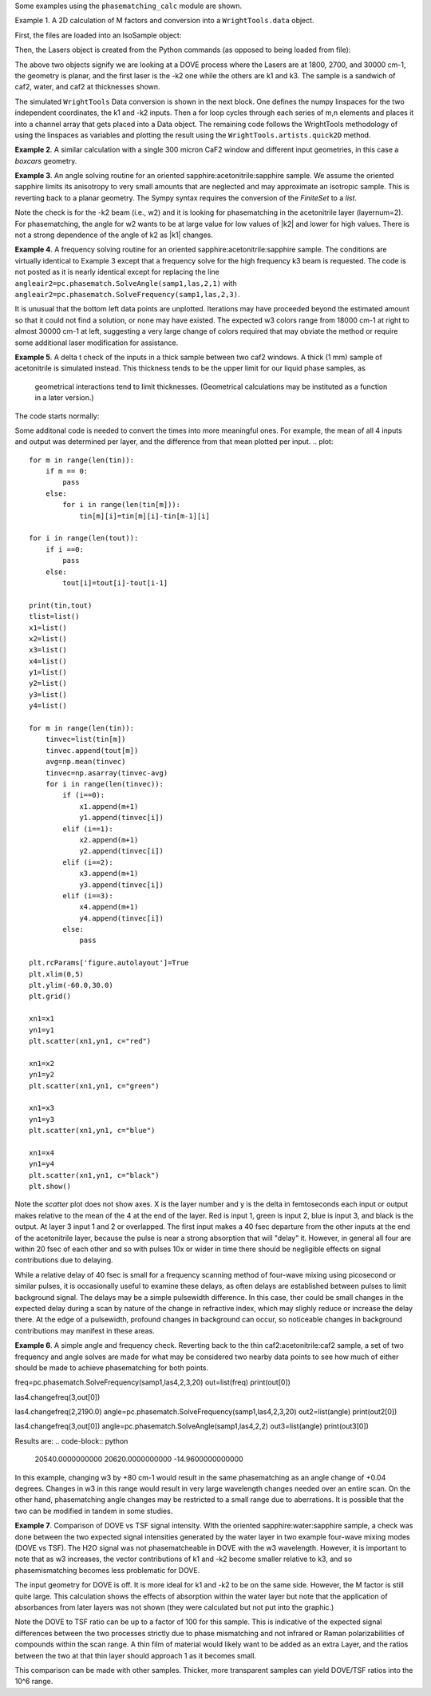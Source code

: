 .. scripts:

Some examples using the ``phasematching_calc`` module are shown. 

Example 1. A 2D calculation of M factors and conversion into a ``WrightTools.data`` object.

First, the files are loaded into an IsoSample object:

.. plot::
    lay1file=os.path.join(filepath, 'CaF2_Malitson.txt')
    lay2file=os.path.join(filepath, 'H2O_1.txt')

    tkcaf2=0.02 
    tkwater=0.01 

    samp1=pc.IsoSample.IsoSample()
    desc="FWM cell"
    samp1.description=desc
    samp1.loadlayer(lay1file, tkcaf2, label="caf2fw")
    samp1.loadlayer(lay2file, tkwater, label="water")
    samp1.loadlayer(lay1file, tkcaf2, label="caf2bw")

Then, the Lasers object is created from the Python commands (as opposed to being loaded from file):

.. plot::
    las=pc.Lasers.Lasers()
    arr1=[1800.0,2700.0,30000.0]
    las.addfrequencies(arr1)
    arr2=[20.0,7.0, 0.0]
    las.addangles(arr2)
    arr3=[-1,1,1]
    las.addkcoeffs(arr3)
    arr4=[1,1,1]
    las.addpolarizations(arr4)
    las.changegeometry("planar")

The above two objects signify we are looking at a DOVE process where the Lasers are at 1800, 2700, and 30000 cm-1,
the geometry is planar, and the first laser is the -k2 one while the others are k1 and k3.  The sample is a 
sandwich of caf2, water, and caf2 at thicknesses shown.

The simulated ``WrightTools`` Data conversion is shown in the next block.  One defines the numpy linspaces for the two independent
coordinates, the k1 and -k2 inputs.  Then a for loop cycles through each series of m,n elements and places it 
into a channel array that gets placed into a Data object.  The remaining code follows the WrightTools methodology
of using the linspaces as variables and plotting the result using the ``WrightTools.artists.quick2D`` method.


.. plot::
    var1=np.linspace(2450.00,2900.00,46)[:,None]
    var2=np.linspace(1300.0,1900.0,61)[None, :]
    var2a=np.linspace(1300.0,1900.0,61)

    ch1= np.zeros([len(var1), len(var2a)])
    for m in range(len(var1)):
        for n in range(len(var2a)):
            las.changefreq(1,var1[m])
            las.changefreq(2,var2a[n])
            Mlist,tklist,Tlist=pc.phasematch.Mcalc(samp1,las)
            ch1[m,n]=np.abs(Mlist[1])


    data=wt.Data(name="FWM cell water w/CaF2 planar DOVE")
    data.create_variable(name="w1", units="wn", values= var1)
    data.create_variable(name="w2", units="wn", values= var2)
    data.create_channel(name='Mfactor', values=ch1)
    data.transform("w1","w2")
    wt.artists.quick2D(data)
    plt.show()


.. image:: Figure_1.png


**Example 2**. A similar calculation with a single 300 micron CaF2 window and different input geometries,
in this case a `boxcars` geometry.

.. plot::
    lay1file=os.path.join(filepath, 'CaF2_Malitson.txt')
    tkcaf2=0.03 

    samp1=pc.IsoSample.IsoSample()
    desc="caf2window300um"
    samp1.description=desc
    samp1.loadlayer(lay1file, tkcaf2, label="caf2")

    las=pc.Lasers.Lasers()
    arr1=[1800.0,2700.0,18400.0]
    las.addfrequencies(arr1)
    arr2=[8.0,8.0, 8.0]
    las.addangles(arr2)
    arr3=[-1,1,1]
    las.addkcoeffs(arr3)
    arr4=[1,1,1]
    las.addpolarizations(arr4)
    las.changegeometry("boxcars")

    var1=np.linspace(2600.00,3200.00,61)[:,None]
    var2=np.linspace(1600.0,2200.0,61)[None, :]
    var2a=np.linspace(1600.0,2200.0,61)

    ch1= np.zeros([len(var1), len(var2a)])
    for m in range(len(var1)):
        for n in range(len(var2a)):
            las.changefreq(1,var1[m])
            las.changefreq(2,var2a[n])
            Mlist,tklist,Tlist=pc.phasematch.Mcalc(samp1,las)
            ch1[m,n]=np.abs(Mlist[0])  

    data=wt.Data(name="CaF2 300 micron boxcars DOVE")
    data.create_variable(name="w1", units="wn", values= var1)
    data.create_variable(name="w2", units="wn", values= var2)
    data.create_channel(name='Mfactor', values=ch1)
    data.transform("w2","w1")
    wt.artists.quick2D(data)
    plt.show()


.. image:: Figure_2.png

**Example 3**.  An angle solving routine for an oriented sapphire:acetonitrile:sapphire sample.
We assume the oriented sapphire limits its anisotropy to very small amounts that are neglected
and may approximate an isotropic sample.  This is reverting back to a planar geometry.  The Sympy
syntax requires the conversion of the `FiniteSet` to a `list`.  

.. plot::
    lay1file=os.path.join(filepath, 'CH3CN_paste_1.txt')
    lay2file=os.path.join(filepath, 'sapphire1.txt')

    tksap=0.02
    tkacn=0.01 

    samp1=pc.IsoSample.IsoSample()
    desc="FWM cell"
    samp1.description=desc
    samp1.loadlayer(lay1file, tksap, label="sapphire")
    samp1.loadlayer(lay2file, tkacn, label="acn")
    samp1.loadlayer(lay1file, tksap, label="sapphire")

    las=pc.Lasers.Lasers()
    arr1=[1800.0,2700.0,18400.0]
    las.addfrequencies(arr1)
    arr2=[8.0,-7.0, 0.0]
    las.addangles(arr2)
    arr3=[-1,1,1]
    las.addkcoeffs(arr3)
    arr4=[1,1,1]
    las.addpolarizations(arr4)
    las.changegeometry("planar")


    var1=np.linspace(2600.00,3200.00,61)[:,None]
    var2=np.linspace(1600.0,2200.0,61)[None, :]
    var2a=np.linspace(1600.0,2200.0,61)

    ch1= np.zeros([len(var1), len(var2a)])
    for m in range(len(var1)):
        for n in range(len(var2a)):
            las.changefreq(1,var1[m])
            las.changefreq(2,var2a[n])
            angleair2=pc.phasematch.SolveAngle(samp1,las,2,1)
            ch1[m,n]=(list(angleair2)[0])  

    data=wt.Data(name="angle check for w2")
    data.create_variable(name="w1", units="wn", values= var1)
    data.create_variable(name="w2", units="wn", values= var2)
    data.create_channel(name='angleforw2', values=ch1)
    data.transform("w2","w1")
    wt.artists.quick2D(data)
    plt.show()

.. image:: Figure_3.png

Note the check is for the -k2 beam (i.e., w2) and it is looking for phasematching in the acetonitrile layer (layernum=2).
For phasematching, the angle for w2 wants to be at large value for low values of |k2| and lower for high values.   There 
is not a strong dependence of the angle of k2 as |k1| changes.  


**Example 4**.  A frequency solving routine for an oriented sapphire:acetonitrile:sapphire sample.
The conditions are virtually identical to Example 3 except that a frequency solve for the high frequency
k3 beam is requested.  The code is not posted as it is nearly identical except for  replacing the
line ``angleair2=pc.phasematch.SolveAngle(samp1,las,2,1)`` with ``angleair2=pc.phasematch.SolveFrequency(samp1,las,2,3)``.

.. image:: Figure_4.png

It is unusual that the bottom left data points are unplotted.  Iterations may have proceeded beyond the estimated
amount so that it could not find a solution, or none may have existed.  The expected w3 colors range from 18000 cm-1
at right to almost 30000 cm-1 at left, suggesting a very large change of colors required that may obviate the method
or require some additional laser modification for assistance.


**Example 5**.  A delta t check of the inputs in a thick sample between two caf2 windows.  A thick (1 mm) sample of
acetonitrile is simulated instead.  This thickness tends to be the upper limit for our liquid phase samples, as
 geometrical interactions tend to limit thicknesses.  (Geometrical calculations may be instituted as a function in a later version.)  

The code starts normally:

.. plot::
    lay3file=os.path.join(filepath, 'CaF2_Malitson.txt')
    lay4file=os.path.join(filepath, 'CH3CN_paste_1.txt')
    lay5file=os.path.join(filepath, 'CaF2_Malitson.txt')

    tkcaf2=0.02 
    tkacn=0.1 

    samp1=pc.IsoSample.IsoSample()
    desc="FWM cell"
    samp1.description=desc
    samp1.loadlayer(lay5file, tkcaf2, label="caf2fw")
    samp1.loadlayer(lay4file, tkacn, label="ACN")
    samp1.loadlayer(lay3file, tkcaf2, label="caf2bw")

    las4=pc.Lasers.Lasers()
    arr1=[3150.0,2250.0,20000.0]
    las4.addfrequencies(arr1)
    arr2=[5.0,10.0,0.0]
    las4.addangles(arr2)
    arr3=[1,-1,1]
    las4.addkcoeffs(arr3)
    arr4=[1,1,1]
    las4.addpolarizations(arr4)
    las4.changegeometry("planar")

    tin,tout=pc.phasematch.calculatedeltats(samp1,las4)
    print(tin,tout)

Some additonal code is needed to convert the times into more meaningful ones.  For example, the mean of
all 4 inputs and output was determined per layer, and the difference from that mean plotted per input.
.. plot::
    for m in range(len(tin)):
        if m == 0:
            pass
        else:
            for i in range(len(tin[m])):
                tin[m][i]=tin[m][i]-tin[m-1][i]

    for i in range(len(tout)):
        if i ==0:
            pass
        else:
            tout[i]=tout[i]-tout[i-1]

    print(tin,tout)
    tlist=list()
    x1=list()
    x2=list()
    x3=list()
    x4=list()
    y1=list()
    y2=list()
    y3=list()
    y4=list()

    for m in range(len(tin)):
        tinvec=list(tin[m])
        tinvec.append(tout[m])
        avg=np.mean(tinvec)
        tinvec=np.asarray(tinvec-avg)
        for i in range(len(tinvec)):
            if (i==0):
                x1.append(m+1)
                y1.append(tinvec[i])
            elif (i==1):
                x2.append(m+1)
                y2.append(tinvec[i])
            elif (i==2):
                x3.append(m+1)
                y3.append(tinvec[i])
            elif (i==3):
                x4.append(m+1)
                y4.append(tinvec[i])
            else:
                pass

    plt.rcParams['figure.autolayout']=True
    plt.xlim(0,5)
    plt.ylim(-60.0,30.0)
    plt.grid()

    xn1=x1
    yn1=y1
    plt.scatter(xn1,yn1, c="red")

    xn1=x2
    yn1=y2
    plt.scatter(xn1,yn1, c="green")

    xn1=x3
    yn1=y3
    plt.scatter(xn1,yn1, c="blue")

    xn1=x4
    yn1=y4
    plt.scatter(xn1,yn1, c="black")
    plt.show()



Note the `scatter` plot does not show axes.  X is the layer number and y is the delta in femtoseconds each
input or output makes relative to the mean of the 4 at the end of the layer.  Red is input 1, green is input 2, 
blue is input 3, and black is the output.  At layer 3 input 1 and 2 or overlapped.   The first input makes a
40 fsec departure from the other inputs at the end of the acetonitrile layer, because the pulse is 
near a strong absorption that will "delay" it. However, in general all four are within 20 fsec of each other and
so with pulses 10x or wider in time there should be negligible effects on signal contributions due to delaying.

While a relative delay of 40 fsec is small for a frequency scanning method of four-wave mixing using picosecond or
similar pulses, it is occasionally useful to examine these delays, as often delays are established between pulses
to limit background signal.   The delays may be a simple pulsewidth difference.  In this case, ther could be small
changes in the expected delay during a scan by nature of the change in refractive index, which may slighly reduce
or increase the delay there.  At the edge of a pulsewidth, profound changes in background can occur, so noticeable
changes in background contributions may manifest in these areas.


**Example 6**.  A simple angle and frequency check.   Reverting back to the thin caf2:acetonitrile:caf2 sample,
a set of two frequency and angle solves are made for what may be considered two nearby data points to see 
how much of either should be made to achieve phasematching for both points.


.. plot::
    #new IsoSample: sapphire: ACN: sapphire
    lay3file=os.path.join(filepath, 'CaF2_Malitson.txt')
    lay4file=os.path.join(filepath, 'CH3CN_paste_1.txt')

    tksapph=0.02 #cm
    tkacn=0.01 #cm

    # generation of a IsoSample
    samp1=pc.IsoSample.IsoSample()
    desc="FWM cell"
    samp1.description=desc
    samp1.loadlayer(lay3file, tksapph, label="caf2fw")
    samp1.loadlayer(lay4file, tkacn, label="ACN")
    samp1.loadlayer(lay3file, tksapph, label="caf2bw")

    # new Lasers object
    las4=pc.Lasers.Lasers()
    arr1=[3150.0,2200.0,25000.0]
    las4.addfrequencies(arr1)
    arr2=[6.0,-15.0,0.0]  #**
    las4.addangles(arr2)
    arr3=[1,-1,1]
    las4.addkcoeffs(arr3)
    arr4=[1,1,1]
    las4.addpolarizations(arr4)
    las4.changegeometry("planar")

freq=pc.phasematch.SolveFrequency(samp1,las4,2,3,20)
out=list(freq)
print(out[0])

las4.changefreq(3,out[0])

las4.changefreq(2,2190.0)
angle=pc.phasematch.SolveFrequency(samp1,las4,2,3,20)
out2=list(angle)
print(out2[0])

las4.changefreq(3,out[0])
angle=pc.phasematch.SolveAngle(samp1,las4,2,2)
out3=list(angle)
print(out3[0])


Results are:
.. code-block:: python
    20540.0000000000
    20620.0000000000
    -14.9600000000000


.. image:: Figure_5.png
    
In this example, changing w3 by +80 cm-1 would result in the same phasematching as an angle change of +0.04 degrees.
Changes in w3 in this range would result in very large wavelength changes needed over an entire scan.  On the 
other hand, phasematching angle changes may be restricted to a small range due to aberrations.  It is possible
that the two can be modified in tandem in some studies.


**Example 7**.  Comparison of DOVE vs TSF signal intensity.  WIth the oriented sapphire:water:sapphire sample,
a check was done between the two expected signal intensities generated by the water layer in two example
four-wave mixing modes (DOVE vs TSF).  The H2O signal was not phasematcheable in DOVE with the w3 wavelength.  
However, it is important to note that as w3 increases, the vector contributions of k1 and -k2 become
smaller relative to k3, and so phasemismatching becomes less problematic for DOVE.  


.. plot::
    lay1file=os.path.join(filepath, 'sapphire1.txt')
    lay2file=os.path.join(filepath, "H2O_1.txt")
    tksap=0.02 
    tkwat=0.01

    samp1=pc.IsoSample.IsoSample()
    desc="sapphwatersapph"
    samp1.description=desc
    samp1.loadlayer(lay1file, tksap, label="saphfw")
    samp1.loadlayer(lay2file, tkwat, label="h2o")
    samp1.loadlayer(lay1file, tksap, label="saphfw")

    las=pc.Lasers.Lasers()
    arr1=[1800.0,2700.0,30000.0]
    las.addfrequencies(arr1)
    arr2=[-18.0,8.0, 0.0]
    las.addangles(arr2)
    arr3=[-1,1,1]
    las.addkcoeffs(arr3)
    arr4=[1,1,1]
    las.addpolarizations(arr4)
    las.changegeometry("planar")


    #angle1=pc.phasematch.SolveAngle(samp1,las,1,1,frequency=1800.0)
    #print(list(angle1))
    #las.changeangle(1,list(angle1)[0])

    var1=np.linspace(2450.00,2900.00,91)[:,None]
    var2=np.linspace(1300.0,1900.0,161)[None, :]
    var2a=np.linspace(1300.0,1900.0,161)

    ch1= np.zeros([len(var1), len(var2a)])
    ch2=np.zeros([len(var1), len(var2a)])
    ch3=np.zeros([len(var1), len(var2a)])

    chartin,chartout=pc.phasematch.calculatedeltats(samp1, las)

    for m in range(len(var1)):
        for n in range(len(var2a)):
            las.changefreq(1,var1[m])
            las.changefreq(2,var2a[n])
            Mlist,tklist,Tdict=pc.phasematch.Mcalc(samp1,las)
            Alist, Alistout=pc.phasematch.calculateabsorbances(samp1,las) 
            Mlist1a=pc.phasematch.applyabsorbances(Mlist,Alist,Alistout)
            Mlist1b=pc.phasematch.applyfresneltrans(Mlist1a, Tdict)
            ch1[m,n]=Mlist[1]  

    vec2=[1,1,1]
    las.addkcoeffs(vec2)


    for m in range(len(var1)):
        for n in range(len(var2a)):
            las.changefreq(1,var1[m])
            las.changefreq(2,var2a[n])
            Mlist2,tklist2,Tlist2=pc.phasematch.Mcalc(samp1,las)
            ch2[m,n]=Mlist2[1]  

    ch3=ch1/ch2

    data=wt.Data(name="example")
    data.create_variable(name="w1", units="wn", values= var1)
    data.create_variable(name="w2", units="wn", values= var2)
    data.create_channel(name='DOVE', values=ch1)
    data.create_channel(name='TSF', values=ch2)
    data.create_channel(name="DOVE_TSF_RATIO", values=ch3)
    data.transform("w1","w2")
    wt.artists.quick2D(data, channel=0)
    plt.show()

    wt.artists.quick2D(data, channel=1)
    plt.show()

    wt.artists.quick2D(data, channel=2)
    plt.show()


.. image:: Figure_7a.png

.. image:: Figure_7b.png

.. image:: Figure_7c.png


The input geometry for DOVE is off.  It is more ideal for k1 and -k2 to be on the same side.   However,
the M factor is still quite large.  This calculation shows the effects of absorption within the water layer but
note that the application of absorbances from later layers was not shown (they were calculated but not put
into the graphic.)

Note the DOVE to TSF ratio can be up to a factor of 100 for this sample.  This is indicative of the expected
signal differences between the two processes strictly due to phase mismatching and not infrared or Raman
polarizabilities of compounds within the scan range.  A thin film of material would likely want to be added as 
an extra Layer, and the ratios between the two at that thin layer should approach 1 as it becomes small.

This comparison can be made with other samples.  Thicker, more transparent samples can yield DOVE/TSF ratios
into the 10^6 range.   